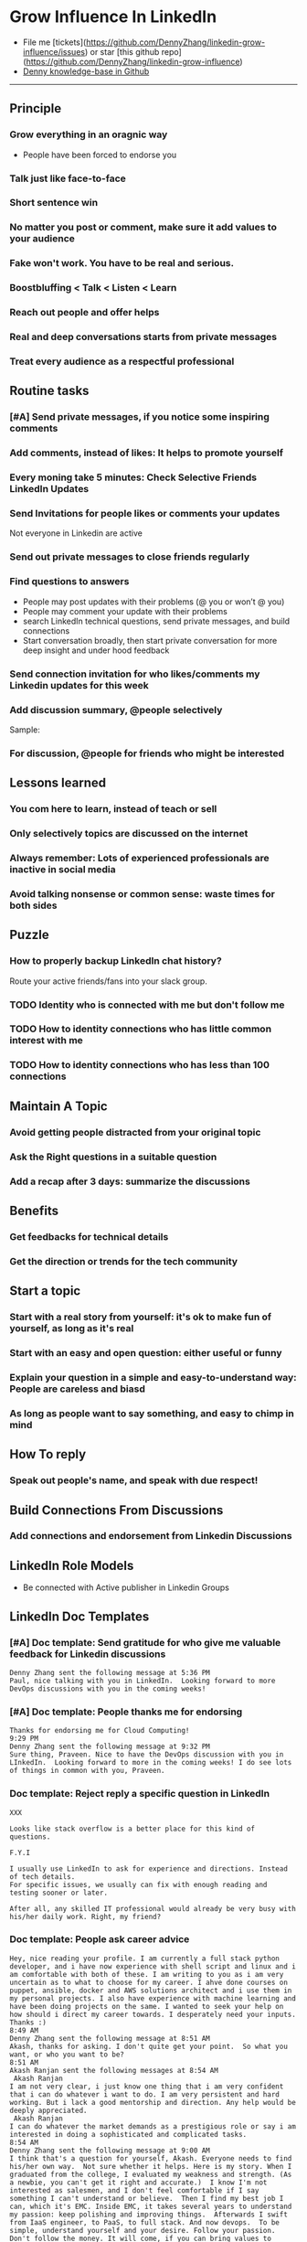#+TAGS: noexport(n)
#+OPTIONS: toc:3 \n:t ^:nil creator:nil d:nil
#+AUTHOR: dennyzhang.com (contact@dennyzhang.com)
#+SEQ_TODO: TODO HALF ASSIGN | DONE BYPASS DELEGATE CANCELED DEFERRED
* Grow Influence In LinkedIn
#+BEGIN_HTML
<a href="https://www.linkedin.com/in/dennyzhang001"><img src="https://www.dennyzhang.com/wp-content/uploads/sns/linkedin.png" alt="linkedin" /></a>
<a href="https://github.com/DennyZhang"><img src="https://www.dennyzhang.com/wp-content/uploads/sns/github.png" alt="github" /></a>
<a href="https://www.dennyzhang.com/slack"><img src="https://www.dennyzhang.com/wp-content/uploads/sns/slack.png" alt="slack" /></a>
<a href="https://github.com/DennyZhang?tab=followers"><img align="right" width="200" height="183" src="https://www.dennyzhang.com/wp-content/uploads/denny/watermark/github.png" /></a>
#+END_HTML

- File me [tickets](https://github.com/DennyZhang/linkedin-grow-influence/issues) or star [this github repo](https://github.com/DennyZhang/linkedin-grow-influence)
- [[https://github.com/search?utf8=✓&q=topic%3Aknowledge-base+user%3ADennyZhang&type=Repositories][Denny knowledge-base in Github]]

--------------------------------------------------------
** Principle
*** Grow everything in an oragnic way
- People have been forced to endorse you
*** Talk just like face-to-face
*** Short sentence win
*** No matter you post or comment, make sure it add values to your audience
*** Fake won't work. You have to be real and serious.
*** Boostbluffing < Talk < Listen < Learn
*** Reach out people and offer helps
*** Real and deep conversations starts from private messages
*** Treat every audience as a respectful professional
** Routine tasks
*** [#A] Send private messages, if you notice some inspiring comments
*** Add comments, instead of likes: It helps to promote yourself
*** Every moning take 5 minutes: Check Selective Friends LinkedIn Updates
*** Send Invitations for people likes or comments your updates
Not everyone in Linkedin are active
*** Send out private messages to close friends regularly
*** Find questions to answers
- People may post updates with their problems (@ you or won’t @ you)
- People may comment your update with their problems
- search LinkedIn technical questions, send private messages, and build connections
- Start conversation broadly, then start private conversation for more deep insight and under hood feedback
*** Send connection invitation for who likes/comments my Linkedin updates for this week
*** Add discussion summary, @people selectively
Sample: 
*** For discussion, @people for friends who might be interested
** Lessons learned
*** You com here to learn, instead of teach or sell
*** Only selectively topics are discussed on the internet
*** Always remember: Lots of experienced professionals are inactive in social media
*** Avoid talking nonsense or common sense: waste times for both sides
** Puzzle
*** How to properly backup LinkedIn chat history?
Route your active friends/fans into your slack group.
*** TODO Identity who is connected with me but don't follow me
*** TODO How to identity connections who has little common interest with me
*** TODO How to identity connections who has less than 100 connections
** Maintain A Topic
*** Avoid getting people distracted from your original topic
*** Ask the Right questions in a suitable question
*** Add a recap after 3 days: summarize the discussions
** Benefits
*** Get feedbacks for technical details
*** Get *the direction or trends* for the tech community
** Start a topic
*** Start with a real story from yourself: it's ok to make fun of yourself, as long as it's real
*** Start with an easy and open question: either useful or funny
*** Explain your question in a simple and easy-to-understand way: People are careless and biasd
*** As long as people want to say something, and easy to chimp in mind
** How To reply
*** Speak out people's name, and speak with due respect!
** Build Connections From Discussions
*** Add connections and endorsement from Linkedin Discussions
** LinkedIn Role Models
- Be connected with Active publisher in Linkedin Groups
** LinkedIn Doc Templates
*** [#A] Doc template: Send gratitude for who give me valuable feedback for Linkedin discussions
   CLOSED: [2017-09-05 Tue 16:31]
#+BEGIN_EXAMPLE
Denny Zhang sent the following message at 5:36 PM
Paul, nice talking with you in LinkedIn.  Looking forward to more DevOps discussions with you in the coming weeks!
#+END_EXAMPLE
*** [#A] Doc template: People thanks me for endorsing
   CLOSED: [2017-08-08 Tue 13:18]
#+BEGIN_EXAMPLE
Thanks for endorsing me for Cloud Computing!
9:29 PM
Denny Zhang sent the following message at 9:32 PM
Sure thing, Praveen. Nice to have the DevOps discussion with you in LInkedIn.  Looking forward to more in the coming weeks! I do see lots of things in common with you, Praveen.
#+END_EXAMPLE
*** Doc template: Reject reply a specific question in LinkedIn
   CLOSED: [2017-07-24 Mon 10:33]
#+BEGIN_EXAMPLE
XXX

Looks like stack overflow is a better place for this kind of questions.

F.Y.I 

I usually use LinkedIn to ask for experience and directions. Instead of tech details.
For specific issues, we usually can fix with enough reading and testing sooner or later.

After all, any skilled IT professional would already be very busy with his/her daily work. Right, my friend?
#+END_EXAMPLE

**** sample                                                        :noexport:
#+BEGIN_EXAMPLE
hello I have one question
 Sunil Kumar
I just want to export those two env variables and start using aws athena service without using docker, Can I...?
 Sunil Kumar
first edit .env file adding  export REDASH_ADDITIONAL_QUERY_RUNNERS="redash.query_runner.athena" export ATHENA_PROXY_URL=http://localhost:4567/query  then run the docker with the aws athena proxy use the 4567 port  sudo docker run -d --name redash-aws-athena-proxy -p 4567:4567 image_id  test the setup, be sure to replace your aws credentials and s3 data stage bucket  curl -H "Accept: application/json" \ -H "Content-type: application/json" \ -X POST -d '{"athenaUrl":"jdbc:awsathena://athena.[us-east-1|us-east-1].amazonaws.com:443/","awsAccessKey":"awsAccessKey","awsSecretKey":"awsSecretKey","s3StagingDir":"s3://data/stage","query":"SELECT 1"}' \ http://localhost:4567/query  restart all  sudo supervisorctl restart all  enjoy
4:13 PM
Denny Zhang sent the following message at 4:15 PM
Hmm, looks like stack overflow is a better place for this kind of questions, Sunil
4:15 PM
Sunil Kumar sent the following message at 4:16 PM
 Sunil Kumar
yeah looked for it, didnt find proper answer, anyways thanks for answering denny
4:16 PM
Denny Zhang sent the following message at 4:18 PM
Np, F.Y.I I used to asking for experience from LinkedIn. For very specific issue, it's not suitable place. After all, any skilled IT professional would be very busy with his/her daily work. Right, my friend?
4:18 PM
Sunil Kumar sent the following messages at 4:21 PM
 Sunil Kumar
yeah sorry for that
 Sunil Kumar
I apologize for that
4:21 PM
Read  Sunil Kumar
Denny Zhang sent the following message at 4:22 PM
Oh, that's fine.  Just some personal experience, Sunil.  Hope you can figure out the root cause by yourself very soon.
#+END_EXAMPLE
#+BEGIN_EXAMPLE
Hey Denny,   I have a quick question to ask. Since you have a good number of devops connections in your profile, I would like to know following:  1. How are you managing your DHCP server? What are you doing for IP reservations? 2. Is there any open source tool you can suggest to manage DHCP, which can work like IPAM (IP Management Tool).  It would be a nice discussion and lot to learn I think so. What you say?  Regards, Savitoj Singh
 Savitoj Singh
It would be nice if you can ask these questions so that your connections can give us more insights. Thank you
Hi Savitoj, thanks for asking.   Frankly speaking, I don't quite get your painpoint.   I think it would be more effective, if you can do more thinking and researching. Then you can post your questions in Linkedin or stackoverflow directly.
4:04 PM
Savitoj Singh sent the following message at 4:07 PM
 Savitoj Singh
Hey Denny,  No problem at all. You're right, I'll do more research and post.  Thank you
4:07 PM
Read  Savitoj Singh
Denny Zhang sent the following messages at 4:09 PM
Nowadays most people are living in the world of public cloud.  This makes local DHCP less popular. Surely your problem matters for your project. I fully understand that.
Just I don't want to spam people with things they may not be interested. Hope you understand, my friend.
#+END_EXAMPLE
*** Doc template: People ask career advice
   CLOSED: [2017-08-15 Tue 09:10]
#+BEGIN_EXAMPLE
Hey, nice reading your profile. I am currently a full stack python developer, and i have now experience with shell script and linux and i am comfortable with both of these. I am writing to you as i am very uncertain as to what to choose for my career. I ahve done courses on puppet, ansible, docker and AWS solutions architect and i use them in my personal projects. I also have experience with machine learning and have been doing projects on the same. I wanted to seek your help on how should i direct my career towards. I desperately need your inputs. Thanks :)
8:49 AM
Denny Zhang sent the following message at 8:51 AM
Akash, thanks for asking. I don't quite get your point.  So what you want, or who you want to be?
8:51 AM
Akash Ranjan sent the following messages at 8:54 AM
 Akash Ranjan
I am not very clear, i just know one thing that i am very confident that i can do whatever i want to do. I am very persistent and hard working. But i lack a good mentorship and direction. Any help would be deeply appreciated.
 Akash Ranjan
I can do whatever the market demands as a prestigious role or say i am interested in doing a sophisticated and complicated tasks.
8:54 AM
Denny Zhang sent the following message at 9:00 AM
I think that's a question for yourself, Akash. Everyone needs to find his/her own way.  Not sure whether it helps. Here is my story. When I graduated from the college, I evaluated my weakness and strength. (As a newbie, you can't get it right and accurate.)  I know I'm not interested as salesmen, and I don't feel comfortable if I say something I can't understand or believe.  Then I find my best job I can, which it's EMC. Inside EMC, it takes several years to understand my passion: keep polishing and improving things.  Afterwards I swift from IaaS engineer, to PaaS, to full stack. And now devops.  To be simple, understand yourself and your desire. Follow your passion. Don't follow the money. It will come, if you can bring values to others.
9:00 AM
Akash Ranjan sent the following message at 9:02 AM
 Akash Ranjan
It did helped :) thanks :) i will be in touch with you :)
9:02 AM
Denny Zhang sent the following message at 9:06 AM
You're on your own for this journey. Keep thinking.  Follow your passion, or at least what interests you.  Dedication and determination are the keys. And any serious achievements will take several years' hard work.   Remember don't follow the money. You will be mislead easily.
9:06 AM
Akash Ranjan sent the following message at 9:07 AM
 Akash Ranjan
Thanks :) appreciate
9:07 AM
Read 
#+END_EXAMPLE
*** Doc template: Why you connect with me from new connections
   CLOSED: [2017-07-24 Mon 10:36]
#+BEGIN_EXAMPLE
Elsa Hill
Hi Denny, trying to remember how we know each other ... maybe you can remind me?

#  --8<-------------------------- separator ------------------------>8--
Hi XXX

I noticed we're working in DevOps field with lots of common skills.

It would be nice, if we can have in-depth technical discussions on the internet.

So I reach out to be connected with you, XXX.
#+END_EXAMPLE
*** Doc template: reject audience who is not your target
   CLOSED: [2017-08-17 Thu 17:11]
#+BEGIN_EXAMPLE
JJ

Try google . Docker compose is a very typical solution in container world. 

My blog is supposed to serve DevOps community. And docker is default skill for DevOps professionals.

Sorry I really don't have bandwidth to support people who are not in the target audience. You are on your own now. Good luck.

Sent from my iPhone

On Aug 17, 2017, at 5:27 AM, JJmanuel Shadowsocks <mjeusomjerie@gmail.com> wrote:

Sir do you have any tutorial with this docker compose you are talking about.,? Can you please help me with your step by step procedure.. im am so willing to learn and even it so hard i will try my best to learn somehow..
#+END_EXAMPLE
*** Doc template: career guide for DevOps newbie
   CLOSED: [2017-08-14 Mon 11:23]
#+BEGIN_EXAMPLE
XXX, maybe you can check this LinkedIn discussion? 

https://www.linkedin.com/feed/update/urn:li:activity:6302225978567507968

Add comments, if you need more advice. People might help.

#  --8<-------------------------- separator ------------------------>8--
XXX, I understand your pain points. You want experience, learn more and learn faster. Then get a good job offer.

However it's hard for me to answer that. So many variables. Maybe you can check below LinkedIn discussion. See whether it helps.
#+END_EXAMPLE

#+BEGIN_EXAMPLE
I have only 1 yr exp in devops. Can you suggest some career path which will help me to grow as devops engineer.
#+END_EXAMPLE

#+BEGIN_EXAMPLE
Hi Denny
 Sanith Raj S
I'm a linux system engineer working on apache cloud stalk and onapp
 Sanith Raj S
I want to build my carrier on Devops. I'm having knowledge in Ansible,Docker,GIT,Puppet and working knowledge in AWS
 Sanith Raj S
Also having skill in Bash & Python scripting
 Sanith Raj S
If you don't mind, can you guide me how I can build my carrier in Devops
12:11 PM
Denny Zhang sent the following message at 2:39 PM
Sanity, I would say: Getting involved in our DevOps Discussions in LinkedIn. Try to deliver your daily work as perfect as possible. Then you will do fine.
#+END_EXAMPLE

** Recommended Books
- TODO
** Web page
- [[https://www.forbes.com/sites/williamarruda/2014/03/04/22-linkedin-secrets-linkedin-wont-tell-you/][22 LinkedIn Secrets LinkedIn Won't Tell You]]
*** web page: 22 LinkedIn Secrets LinkedIn Won't Tell You          :noexport:
https://www.forbes.com/sites/williamarruda/2014/03/04/22-linkedin-secrets-linkedin-wont-tell-you/
**** webcontent                                                    :noexport:
#+begin_example
Location: https://www.forbes.com/sites/williamarruda/2014/03/04/22-linkedin-secrets-linkedin-wont-tell-you/                    
Log In

  * 
  * 
  * 
  * 
  * share

Trending
Leadership
Leadership Mar 4, 2014 @ 08:18 AM 

22 LinkedIn Secrets LinkedIn Won't Tell You

  * 
  * 
  * 
  * 
  * 
  * 

[70e69c46e9]
William Arruda , Contributor
I write about personal branding. Opinions expressed by Forbes Contributors are their own.

I have written several articles about LinkedIn, and they often generate the most comments. Here are
the highlights of my LinkedIn advice from previous articles, along with additional tips and tricks,
many of which remain unspoken by the people at LinkedIn. With this checklist in hand, you can make
your LinkedIn profile your best personal branding tool. These little-known, often-overlooked and
seemingly counterintuitive tips deliver big results with minimal effort.

1. Be secretive. When you’re updating your LinkedIn profile, it can annoy your contacts if they’re
alerted to every little change. When you’re in edit mode, head to your privacy controls. Turn off
activity broadcasts and change the setting for  “select who can see your activity feed” to “only
you.”

2. Be opportunistic. Join groups that will let you connect with people who are in your target
audience but are not contacts. Being part of the group gives you permission to reach out to them
and invite them to join your network. You don’t need to upgrade to Premium to do so.

3. Be redundant. Know the top five strengths for which you want to be recognized and use them in
your profile – repeatedly. If your top skill is project management, describe your project
management proficiency in your summary as well as in multiple experience descriptions. This will
help the right audience find you.

4. Be ungrateful. Ask your contacts to endorse you for only your top skills. Having the highest
number of endorsements for your signature strengths will influence those who are looking at your
profile. Have the courage to delete or reject the endorsements that aren’t central to how you want
to be known.

5. Be stingy. Only give recommendations and endorsements to those whom you genuinely admire. When
you recommend other people, their reputation is seen an extension of your values.

6. Be lazy. Reuse and repurpose the content you already have available. This amplifies your message
and delivers brand consistency. Communicating different forms of the same content in distinctive
ways helps reinforce your messages within your brand community. Convert your Blog posts into
activity updates and embed whitepapers and articles in your profile.

The Forbes eBook: Find And Keep Your Dream Job
The Definitive Careers Guide From Forbes encompasses every aspect of the job hunt, from interview
to promotion. Written by some of Forbes' best careers and leadership writers, it is available now
for download.

7. Be greedy. Don’t follow the LinkedIn formula of creating one experience entry for each job title
you have held. Take the space you need to communicate your accomplishments by creating multiple
entries for every role you have performed within each job title. It’s OK to have overlapping dates.
See how I did it in my profile.

8. Be a groupie. Don’t limit the number of groups you join. Join groups related to your area of
expertise, industry, alumni, passions, social causes, and other aspects of your identity. This
gives you access to more people who matter to your brand. Plus, when others look at your profile,
they can learn about your brand by looking at your groups. Always select groups that are highly
active and have a lot of members.

9. Be promiscuous. Ignore LinkedIn’s advice to only accept connection requests from people you
know. That helps sell Premium, but it doesn’t help you get found. LinkedIn’s search algorithm
favors those who are in your network. That means when people are looking for what you have to
offer, the results of their searches are displayed with 1^st level connections first, then 2^nd
level connections and so on.

10. Be a chameleon. Don’t assume others know how you spell your name or know that you’ve changed
your name. Include all known misspellings, previous names, nicknames and aliases in your summary. I
include this: AKA/Common misspellings: Bill Arruda, Will Arruda, William Aruda, Will Aruda.

11. Be invisible. Fly under the radar when you’re using LinkedIn to check out your employees or
poach talent. To keep your agenda hidden, change your viewing setting to “anonymous” in “Select
what others see when you've viewed their profile.”

12. Be verbose. Know the character limit for each section and use every character. This gives you
the opportunity to repeat keywords that are critical to being found. You can find the character
limits here.

13. Be opinionated. Integrate your point of view (POV) into your summary and experience where
appropriate. Join groups where you can share your POV as it relates to your area of expertise. It’s
a great way to distinguish yourself from competitors.

14. Be disorganized. Reorder the content in your profile (yes, LinkedIn made this possible). This
enables you to lead with what’s important and choose which strengths to focus on. Bonus: it will
make your profile stand out from the crowd of others who do what you do.

15. Be selective. Don’t feel you need to include every detail of every job you have had –
especially if the details dilute your brand message. You can omit the jobs you had early in your
career if they don’t offer insights into how you deliver value today. Or group those older listings
under one heading, such as “Apprenticeships” or “My Training Ground.”

16. Be square. Direct people to your LinkedIn profile with a QR code on your business card. The
next time you’re at a networking function, the people you meet can scan your QR code and instantly
read your profile and connect with you.

17. Be frugal. If you want to reach out to someone and you can’t reach them any other way, sign up
for Premium by the month. Then, do all the outreach you need to do to connect with those
super-exclusive contacts. Mission accomplished? Cancel your Premium subscription.

18. Be a thief. Repurpose the great content in your LinkedIn profile for other social media sites.
You’ll increase your digital footprint while ensuring consistency. VisualizeMe.com, Vizify.com,
Re.vu, and ResumUp.com are a few services to check out.

19. Be personal.  Your profile is not a resume or CV. Write as if you are having a conversation
with someone. Inject your personality. Let people know your values and passions. In your summary,
discuss what you do outside of work. You want people to want to know you.

20. Be in their face. Make sure your headshot is high quality, with good lighting and ultra-sharp
focus. LinkedIn is not the place to run a casual snapshot. Also, make sure that you’re either
facing forward or turned toward your left shoulder, in the direction of your content. If you’re
looking to your right, gazing off the screen, this sends a subtle message that you don’t believe
the content of your own page.

21. Be a bean counter. Get at least 500 connections. In addition to widening your target audience,
the magic 500+ in your profile has a psychological impact on those who view your profile.

22. Be a procrastinator. Don’t reach out to contacts until you are thrilled with your profile. When
you reach out the others, they will likely view your profile before deciding if they want to
connect with you.

Follow me on Twitter and check out my latest book, Ditch. Dare. Do! 3D Personal Branding for
Executives.

You might also like…

The LinkedIn Settings Mistakes Most People Still Make

Five LinkedIn Strategies You Haven’t Thought Of Before

How LinkedIn Has Turned Your Resume Into A Cash Machine

Watch on Forbes:

9Comment on this story

  * 
  * 
  * 
  * 
  * 
  * 

  * Print
  * Website Feedback
  * News Tip
  * Report Corrections
  * Reprints & Permissions

#+end_example
** LinkedIn Tips
*** linkedin use emoji icons
https://www.linkedin.com/pulse/add-emoji-your-linkedin-profile-simple-copy-paste-brynne-tillman
https://www.linkedin.com/pulse/how-add-emojis-your-linkedin-profile-posts-john-nemo
** #  --8<-------------------------- separator ------------------------>8-- :noexport:
** TODO [#A] Help others to solve questions they have posted: ask recommendations, if it's a good timing
** TODO Add Summary at the end of the discussion: for yourself and for the community
- Only summarize popular discussions: 20+ comments
- Only summarize constructive discussions: something you've learned

- [Tool Popularity]
- [Impressive Input]
*** example
Guys, My Discussion Summary:

1. [Tool Popularity] Both nginx and haproxy are used quite a lot. AWS ELB and docker Consul are rising stars.

2. People tend to use nginx as RB(reverse proxy) and haproxy as LB(Load balancer)

3. [Impressive Input] Scott Hutchinson, Pradeep Chhetri, Chris Ciborowski

Many thanks for everyone!

https://www.linkedin.com/feed/update/urn:li:activity:6288957536393588736/
** misc                                                                   :noexport:
*** 说话时埋坑，让对方有常规套路来互动
*** Values: 得到开心, 解决问题, 得到治愈
** chinese principle                                               :noexport:
- 第一句话，要抓人眼球
- 自己不容否认的便利，是抵lai不掉的
- 人都有逆反心理

** #  --8<-------------------------- separator ------------------------>8-- :noexport:
** [#A] Make better usage of LinkedIn                              :noexport:
*** HALF send connection invitation for who likes/comments my Linkedin update in the past one month
*** HALF peroical endorse and give recommendations for your new close friends in Linkedin
*** HALF Ask people to take small actions, which will only take seconds
*** #  --8<-------------------------- separator ------------------------>8--
*** DONE integrate Linkedin with my wordpress: Add LinkedIn screenshot to blog posts
    CLOSED: [2017-09-05 Tue 10:29]
*** DONE Offer volunteer help in LinkedIn by starting private conversations
    CLOSED: [2017-09-05 Tue 10:30]
*** DONE Ask people to take actions: add LinkedIn
    CLOSED: [2017-08-15 Tue 22:25]
** doc template: new devops people onboard                         :noexport:
#+BEGIN_EXAMPLE
Hi Denny,  Thanks for the connection, I'm starting a new role in November as a Cloud Infrastructure Engineer (AWS, IaC, Jenkins) supporting multiple dev teams. I've read a few of your blog posts through mutual connections and I'm keen to absorb as much as I can from more experiences DevOps professionals.   Cheers, Jeff
3:30 AM
Denny Zhang sent the following message at 7:46 AM
Jeff, congratulation on your new role.
7:46 AM
Denny Zhang sent the following message at 8:02 AM
So, Jeff, you're not on board yet. If I were you, I would start contacting the my customers. The dev teams.  1. Talk with them, listen to them. Understand the problems and the painpoints. Make friends with them.  2. Know the major toolset in those projects. And be familiar with them. If it's not decided yet, then learn docker+Jenkins+monitoring tool(nagios?)+config mgmt tool(ansible)  3. If you want to reach out community, I'm pretty active in LinkedIn. Also there are some DevOps slack groups. devopschat, hangops. If you like, I also have one. (Search "slack" in my blog, you will see).  As a conclusion: people -> problems -> tools.
#+END_EXAMPLE
